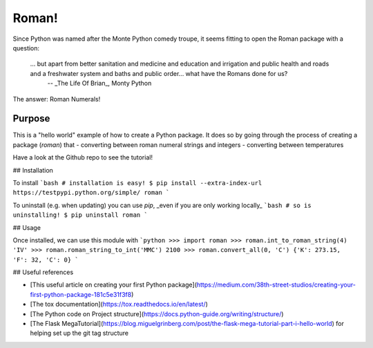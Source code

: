 ======
Roman!
======

Since Python was named after the Monte Python comedy troupe, it seems fitting to open the Roman package with a question:

   ... but apart from better sanitation and medicine and education and irrigation and public health and roads and a freshwater system and baths and public order... what have the Romans done for us?
      -- _The Life Of Brian_, Monty Python

The answer: Roman Numerals!

-------
Purpose
-------

This is a "hello world" example of how to create a Python package. It does so by going through the process of creating a package (`roman`) that
- converting between roman numeral strings and integers
- converting between temperatures

Have a look at the Github repo to see the tutorial!

## Installation

To install 
```bash
# installation is easy!
$ pip install --extra-index-url https://testpypi.python.org/simple/ roman
```
 
To uninstall (e.g. when updating) you can use `pip`, _even if you are only working locally_
```bash
# so is uninstalling!
$ pip uninstall roman
```

## Usage

Once installed, we can use this module with
```python
>>> import roman
>>> roman.int_to_roman_string(4)
'IV'
>>> roman.roman_string_to_int('MMC')
2100
>>> roman.convert_all(0, 'C')
{'K': 273.15, 'F': 32, 'C': 0}
```

## Useful references

- [This useful article on creating your first Python package](https://medium.com/38th-street-studios/creating-your-first-python-package-181c5e31f3f8)
- [The tox documentation](https://tox.readthedocs.io/en/latest/)
- [The Python code on Project structure](https://docs.python-guide.org/writing/structure/)
- [The Flask MegaTutorial](https://blog.miguelgrinberg.com/post/the-flask-mega-tutorial-part-i-hello-world) for helping set up the git tag structure
